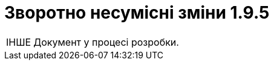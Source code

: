 //:toc: auto
:toclevels:
:toc-title: ЗМІСТ
:sectnums:
:sectnumlevels:
:sectanchors:
:experimental:
:important-caption: ВАЖЛИВО
:note-caption: ПОКРАЩЕНО
:tip-caption: РОЗРОБЛЕНО
:warning-caption: ЗВОРОТНО НЕСУМІСНІ ЗМІНИ
:caution-caption: ІНШЕ
:example-caption: Приклад
//:last-update-label: 24.01.2023
:sectlinks:

= Зворотно несумісні зміни 1.9.5

CAUTION: Документ у процесі розробки.